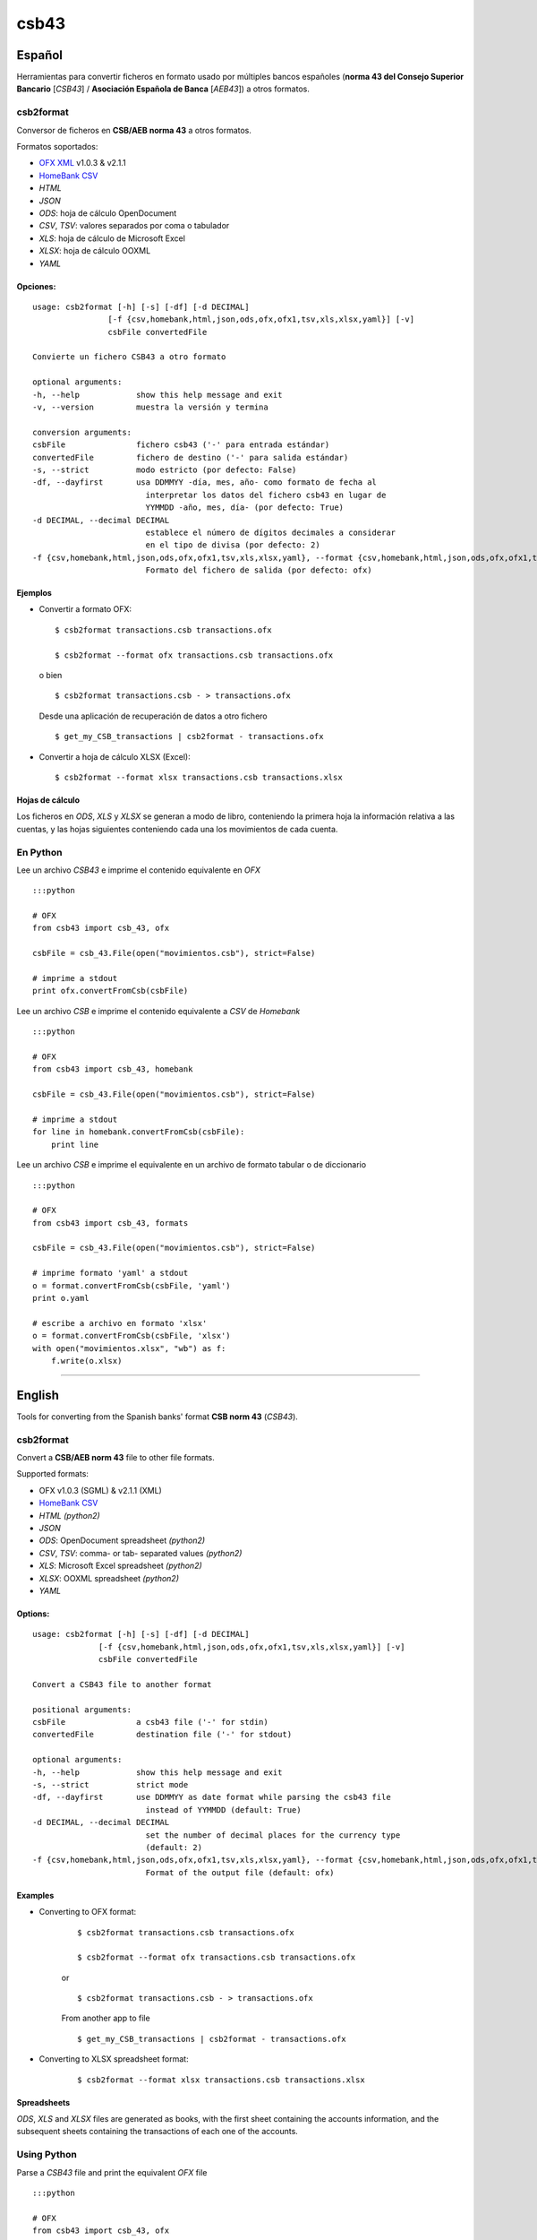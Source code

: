 csb43
=====


Español
-------

Herramientas para convertir ficheros en formato usado por múltiples
bancos españoles (**norma 43 del Consejo Superior Bancario** [*CSB43*]
/ **Asociación Española de Banca** [*AEB43*]) a otros formatos.


csb2format
~~~~~~~~~~

Conversor de ficheros en **CSB/AEB norma 43** a otros formatos.

Formatos soportados:

-  `OFX XML <http://www.ofx.net>`_ v1.0.3 & v2.1.1
-  `HomeBank CSV <http://homebank.free.fr/help/06csvformat.html>`_
-  *HTML*
-  *JSON*
-  *ODS*: hoja de cálculo OpenDocument
-  *CSV*, *TSV*: valores separados por coma o tabulador
-  *XLS*: hoja de cálculo de Microsoft Excel
-  *XLSX*: hoja de cálculo OOXML
-  *YAML*


Opciones:
^^^^^^^^^


::

    usage: csb2format [-h] [-s] [-df] [-d DECIMAL]
                    [-f {csv,homebank,html,json,ods,ofx,ofx1,tsv,xls,xlsx,yaml}] [-v]
                    csbFile convertedFile

    Convierte un fichero CSB43 a otro formato

    optional arguments:
    -h, --help            show this help message and exit
    -v, --version         muestra la versión y termina

    conversion arguments:
    csbFile               fichero csb43 ('-' para entrada estándar)
    convertedFile         fichero de destino ('-' para salida estándar)
    -s, --strict          modo estricto (por defecto: False)
    -df, --dayfirst       usa DDMMYY -día, mes, año- como formato de fecha al
                            interpretar los datos del fichero csb43 en lugar de
                            YYMMDD -año, mes, día- (por defecto: True)
    -d DECIMAL, --decimal DECIMAL
                            establece el número de dígitos decimales a considerar
                            en el tipo de divisa (por defecto: 2)
    -f {csv,homebank,html,json,ods,ofx,ofx1,tsv,xls,xlsx,yaml}, --format {csv,homebank,html,json,ods,ofx,ofx1,tsv,xls,xlsx,yaml}
                            Formato del fichero de salida (por defecto: ofx)



Ejemplos
^^^^^^^^

-  Convertir a formato OFX:

   ::

       $ csb2format transactions.csb transactions.ofx

       $ csb2format --format ofx transactions.csb transactions.ofx

   o bien

   ::

       $ csb2format transactions.csb - > transactions.ofx

   Desde una aplicación de recuperación de datos a otro fichero

   ::

       $ get_my_CSB_transactions | csb2format - transactions.ofx

-  Convertir a hoja de cálculo XLSX (Excel):

   ::

       $ csb2format --format xlsx transactions.csb transactions.xlsx


Hojas de cálculo
^^^^^^^^^^^^^^^^


Los ficheros en *ODS*, *XLS* y *XLSX* se generan a modo de libro, conteniendo
la primera hoja la información relativa a las cuentas, y las hojas
siguientes conteniendo cada una los movimientos de cada cuenta.



En Python
~~~~~~~~~


Lee un archivo *CSB43* e imprime el contenido equivalente en *OFX*

::

    :::python

    # OFX
    from csb43 import csb_43, ofx

    csbFile = csb_43.File(open("movimientos.csb"), strict=False)

    # imprime a stdout
    print ofx.convertFromCsb(csbFile)

Lee un archivo *CSB* e imprime el contenido equivalente a *CSV* de
*Homebank*

::

    :::python

    # OFX
    from csb43 import csb_43, homebank

    csbFile = csb_43.File(open("movimientos.csb"), strict=False)

    # imprime a stdout
    for line in homebank.convertFromCsb(csbFile):
        print line

Lee un archivo *CSB* e imprime el equivalente en un archivo de formato
tabular o de diccionario

::

    :::python

    # OFX
    from csb43 import csb_43, formats

    csbFile = csb_43.File(open("movimientos.csb"), strict=False)

    # imprime formato 'yaml' a stdout
    o = format.convertFromCsb(csbFile, 'yaml')
    print o.yaml

    # escribe a archivo en formato 'xlsx'
    o = format.convertFromCsb(csbFile, 'xlsx')
    with open("movimientos.xlsx", "wb") as f:
        f.write(o.xlsx)


--------------



English
-------

Tools for converting from the Spanish banks' format **CSB norm 43**
(*CSB43*).


csb2format
~~~~~~~~~~

Convert a **CSB/AEB norm 43** file to other file formats.

Supported formats:

- OFX v1.0.3 (SGML) & v2.1.1 (XML)
- `HomeBank CSV <http://homebank.free.fr/help/06csvformat.html>`_
- *HTML* *(python2)*
- *JSON*
- *ODS*: OpenDocument spreadsheet *(python2)*
- *CSV*, *TSV*: comma- or tab- separated values *(python2)*
- *XLS*: Microsoft Excel spreadsheet *(python2)*
- *XLSX*: OOXML spreadsheet *(python2)*
- *YAML*


Options:
^^^^^^^^

::

    usage: csb2format [-h] [-s] [-df] [-d DECIMAL]
                  [-f {csv,homebank,html,json,ods,ofx,ofx1,tsv,xls,xlsx,yaml}] [-v]
                  csbFile convertedFile

    Convert a CSB43 file to another format

    positional arguments:
    csbFile               a csb43 file ('-' for stdin)
    convertedFile         destination file ('-' for stdout)

    optional arguments:
    -h, --help            show this help message and exit
    -s, --strict          strict mode
    -df, --dayfirst       use DDMMYY as date format while parsing the csb43 file
                            instead of YYMMDD (default: True)
    -d DECIMAL, --decimal DECIMAL
                            set the number of decimal places for the currency type
                            (default: 2)
    -f {csv,homebank,html,json,ods,ofx,ofx1,tsv,xls,xlsx,yaml}, --format {csv,homebank,html,json,ods,ofx,ofx1,tsv,xls,xlsx,yaml}
                            Format of the output file (default: ofx)


Examples
^^^^^^^^

- Converting to OFX format:

    ::

        $ csb2format transactions.csb transactions.ofx

        $ csb2format --format ofx transactions.csb transactions.ofx

    or

    ::

        $ csb2format transactions.csb - > transactions.ofx

    From another app to file

    ::

        $ get_my_CSB_transactions | csb2format - transactions.ofx

- Converting to XLSX spreadsheet format:

    ::

        $ csb2format --format xlsx transactions.csb transactions.xlsx


Spreadsheets
^^^^^^^^^^^^


*ODS*, *XLS* and *XLSX* files are generated as books, with the first sheet
containing the accounts information, and the subsequent sheets
containing the transactions of each one of the accounts.


Using Python
~~~~~~~~~~~~


Parse a *CSB43* file and print the equivalent *OFX* file

::

    :::python

    # OFX
    from csb43 import csb_43, ofx

    csbFile = csb_43.File(open("movimientos.csb"), strict=False)

    # print to stdout
    print ofx.convertFromCsb(csbFile)

Parse a *CSB43* file and print the equivalent *HomeBank CSV* file

::

    :::python

    # OFX
    from csb43 import csb_43, homebank

    csbFile = csb_43.File(open("movimientos.csb"), strict=False)

    # print to stdout
    for line in homebank.convertFromCsb(csbFile):
        print line

Parse a *CSB43* file and print the equivalent in a tabular or
dictionary-like file format

::

    :::python

    # OFX
    from csb43 import csb_43, formats

    csbFile = csb_43.File(open("movimientos.csb"), strict=False)

    # print 'yaml' format to stdout
    o = format.convertFromCsb(csbFile, 'yaml')
    print o.yaml

    # write 'xlsx' format to file
    o = format.convertFromCsb(csbFile, 'xlsx')
    with open("movimientos.xlsx", "wb") as f:
        f.write(o.xlsx)



Instalación
-----------

Usando *pip*

::

    $ pip install csb43


Installing
-----------

Using *pip*

::

    $ pip install csb43





Changelog
-----------

0.5
~~~~

- Fixed conversion to binary formats in python 2.
- `tablib` backend supported in python 3.
- N43 warnings are silenced by default.

0.4
~~~~

- OFX v 1.0.3 supported.
- OFX Tag inv401source renamed to inv401ksource.
- Unique transaction id when generating OFX file (thanks to Julien Moutte).

0.3.4
~~~~~

- Most Spanish N43 files will use LATIN-1 encoding not pure ASCII (thanks to Julien Moutte).
- Regular expression to check for account name is too limited (thanks to Julien Moutte).
- Reference1 can hold non numerical data in information mode 1 and 2 (thanks to Julien Moutte).
- Currency data as an inmutable list.

0.3.3
~~~~~

- Fixed deficiencies in OFX conversion (thanks to Andrea Santambrogio). Checked XML validation against OFX2_Protocol.xsd

0.3
~~~~

- Compatible with Python 3 (except "tablib" dependencies)

0.2.3
~~~~~~

- Fixed shebang header of csb2format


0.2.2
~~~~~~

- csb2format adapted to pyinstaller
- Executable file for Windows

0.2.1
~~~~~

- Trivial changes

0.2
~~~~

- Several bugfixes
- Bidirectional use of objects (file -> object, object -> file)
- Added conversion to spreadsheets, dict and tabular formats (thanks to tablib)
- Localization to Spanish
- Sphinx documentation

0.1
~~~

- Initial release




